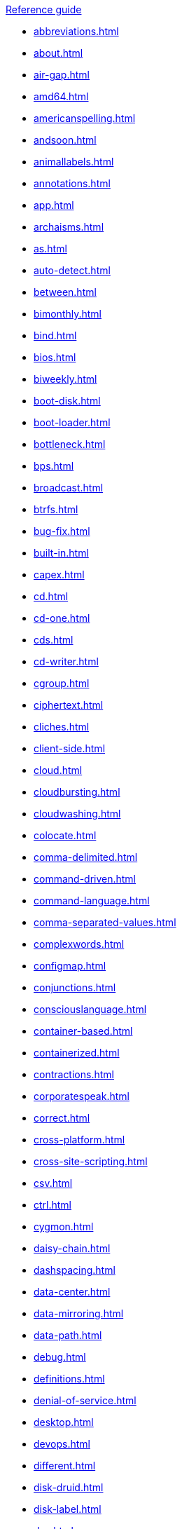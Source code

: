 .xref:reference-guide.adoc[Reference guide]

* xref:abbreviations.adoc[]
* xref:about.adoc[]
* xref:air-gap.adoc[]
* xref:amd64.adoc[]
* xref:americanspelling.adoc[]
* xref:andsoon.adoc[]
* xref:animallabels.adoc[]
* xref:annotations.adoc[]
* xref:app.adoc[]
* xref:archaisms.adoc[]
* xref:as.adoc[]
* xref:auto-detect.adoc[]
* xref:between.adoc[]
* xref:bimonthly.adoc[]
* xref:bind.adoc[]
* xref:bios.adoc[]
* xref:biweekly.adoc[]
* xref:boot-disk.adoc[]
* xref:boot-loader.adoc[]
* xref:bottleneck.adoc[]
* xref:bps.adoc[]
* xref:broadcast.adoc[]
* xref:btrfs.adoc[]
* xref:bug-fix.adoc[]
* xref:built-in.adoc[]
* xref:capex.adoc[]
* xref:cd.adoc[]
* xref:cd-one.adoc[]
* xref:cds.adoc[]
* xref:cd-writer.adoc[]
* xref:cgroup.adoc[]
* xref:ciphertext.adoc[]
* xref:cliches.adoc[]
* xref:client-side.adoc[]
* xref:cloud.adoc[]
* xref:cloudbursting.adoc[]
* xref:cloudwashing.adoc[]
* xref:colocate.adoc[]
* xref:comma-delimited.adoc[]
* xref:command-driven.adoc[]
* xref:command-language.adoc[]
* xref:comma-separated-values.adoc[]
* xref:complexwords.adoc[]
* xref:configmap.adoc[]
* xref:conjunctions.adoc[]
* xref:consciouslanguage.adoc[]
* xref:container-based.adoc[]
* xref:containerized.adoc[]
* xref:contractions.adoc[]
* xref:corporatespeak.adoc[]
* xref:correct.adoc[]
* xref:cross-platform.adoc[]
* xref:cross-site-scripting.adoc[]
* xref:csv.adoc[]
* xref:ctrl.adoc[]
* xref:cygmon.adoc[]
* xref:daisy-chain.adoc[]
* xref:dashspacing.adoc[]
* xref:data-center.adoc[]
* xref:data-mirroring.adoc[]
* xref:data-path.adoc[]
* xref:debug.adoc[]
* xref:definitions.adoc[]
* xref:denial-of-service.adoc[]
* xref:desktop.adoc[]
* xref:devops.adoc[]
* xref:different.adoc[]
* xref:disk-druid.adoc[]
* xref:disk-label.adoc[]
* xref:dns.adoc[]
* xref:domain-name.adoc[]
* xref:download.adoc[]
* xref:downstream.adoc[]
* xref:dual-boot.adoc[]
* xref:dvd-writer.adoc[]
* xref:ellipses.adoc[]
* xref:emit.adoc[]
* xref:environment.adoc[]
* xref:examine.adoc[]
* xref:exec-shield.adoc[]
* xref:exif.adoc[]
* xref:faq.adoc[]
* xref:fedora-project.adoc[]
* xref:firmware.adoc[]
* xref:floating-point.adoc[]
* xref:foreground.adoc[]
* xref:fortran.adoc[]
* xref:fqdn.adoc[]
* xref:functionality.adoc[]
* xref:gb.adoc[]
* xref:gbps.adoc[]
* xref:gid.adoc[]
* xref:gimp.adoc[]
* xref:git.adoc[]
* xref:gnome.adoc[]
* xref:gnome-classic.adoc[]
* xref:gnu.adoc[]
* xref:gpl.adoc[]
* xref:grayscale.adoc[]
* xref:grub.adoc[]
* xref:gtkplus.adoc[]
* xref:hard-code.adoc[]
* xref:hard-coded.adoc[]
* xref:headings.adoc[]
* xref:health-check.adoc[]
* xref:help-desk.adoc[]
* xref:host-group.adoc[]
* xref:hostname.adoc[]
* xref:hot-add.adoc[]
* xref:hotline.adoc[]
* xref:hot-plug.adoc[]
* xref:hot-swap.adoc[]
* xref:hp-proliant.adoc[]
* xref:huge-page.adoc[]
* xref:hyperconverged.adoc[]
* xref:hyper-threading.adoc[]
* xref:hypervisor.adoc[]
* xref:ibm-eserver-system-p.adoc[]
* xref:ibm-s-390.adoc[]
* xref:ibm-z.adoc[]
* xref:infiniband.adoc[]
* xref:insecure.adoc[]
* xref:insight.adoc[]
* xref:installation-program.adoc[]
* xref:intel-ep80579-integrated-processor.adoc[]
* xref:intel-virtualization-technology.adoc[]
* xref:iops.adoc[]
* xref:ip.adoc[]
* xref:ipsec.adoc[]
* xref:iseries.adoc[]
* xref:iso.adoc[]
* xref:iso-image.adoc[]
* xref:itanium.adoc[]
* xref:itanium-2.adoc[]
* xref:jboss-community.adoc[]
* xref:jvm.adoc[]
* xref:kernel-based-virtual-machine.adoc[]
* xref:kernel-space.adoc[]
* xref:kickstart.adoc[]
* xref:knowledge-base.adoc[]
* xref:kvm.adoc[]
* xref:lan.adoc[]
* xref:latin.adoc[]
* xref:linux.adoc[]
* xref:man-page.adoc[]
* xref:many.adoc[]
* xref:matrixes.adoc[]
* xref:menu-driven.adoc[]
* xref:microsoft.adoc[]
* xref:mouse-button.adoc[]
* xref:mozilla.adoc[]
* xref:ms-dos.adoc[]
* xref:multiprocessing.adoc[]
* xref:multitenant.adoc[]
* xref:must.adoc[]
* xref:mysql.adoc[]
* xref:need.adoc[]
* xref:now.adoc[]
* xref:objective-c.adoc[]
* xref:offline-backup.adoc[]
* xref:ok.adoc[]
* xref:omit.adoc[]
* xref:opcodes.adoc[]
* xref:open-source.adoc[]
* xref:operating-environment.adoc[]
* xref:operating-system.adoc[]
* xref:opex.adoc[]
* xref:override.adoc[]
* xref:oxfordcomma.adoc[]
* xref:passivevoice.adoc[]
* xref:performance-counter.adoc[]
* xref:plain-text.adoc[]
* xref:pop-up.adoc[]
* xref:posix.adoc[]
* xref:postscript.adoc[]
* xref:powerpc.adoc[]
* xref:ppp.adoc[]
* xref:productnames.adoc[]
* xref:prom.adoc[]
* xref:proof-of-concept.adoc[]
* xref:pseudo-ops.adoc[]
* xref:pulldown.adoc[]
* xref:q-and-a.adoc[]
* xref:qcow2.adoc[]
* xref:qeth.adoc[]
* xref:ram.adoc[]
* xref:ram-disk.adoc[]
* xref:raw.adoc[]
* xref:readabilitygrade.adoc[]
* xref:recommend.adoc[]
* xref:redboot.adoc[]
* xref:red-hat-network-proxy-server.adoc[]
* xref:red-hat-network-satellite-server.adoc[]
* xref:releasenotes.adoc[]
* xref:remote-access.adoc[]
* xref:remote-access-server.adoc[]
* xref:repository.adoc[]
* xref:roll-out.adoc[]
* xref:rom.adoc[]
* xref:roundtable.adoc[]
* xref:rpm.adoc[]
* xref:runlevel.adoc[]
* xref:samba.adoc[]
* xref:screen-saver.adoc[]
* xref:scrollbar.adoc[]
* xref:see.adoc[]
* xref:segmentation-fault.adoc[]
* xref:selinux.adoc[]
* xref:sentencelength.adoc[]
* xref:server-cluster.adoc[]
* xref:server-farm.adoc[]
* xref:shadowman.adoc[]
* xref:shadow-passwords.adoc[]
* xref:shadow-utilities.adoc[]
* xref:share-name.adoc[]
* xref:shell-prompt.adoc[]
* xref:slash.adoc[]
* xref:socks.adoc[]
* xref:software-collection.adoc[]
* xref:sound-card.adoc[]
* xref:source-navigator.adoc[]
* xref:spacing.adoc[]
* xref:spec-file.adoc[]
* xref:specific.adoc[]
* xref:spelled.adoc[]
* xref:spelling.adoc[]
* xref:s-record.adoc[]
* xref:sr-iov.adoc[]
* xref:ssh.adoc[]
* xref:ssl-tls.adoc[]
* xref:standalone.adoc[]
* xref:staroffice.adoc[]
* xref:startx.adoc[]
* xref:straightforward.adoc[]
* xref:su.adoc[]
* xref:subcommand.adoc[]
* xref:subdirectory.adoc[]
* xref:submenu.adoc[]
* xref:subpackage.adoc[]
* xref:subscription.adoc[]
* xref:superuser.adoc[]
* xref:swap-space.adoc[]
* xref:systemd.adoc[]
* xref:sysv.adoc[]
* xref:tab.adoc[]
* xref:terms.adoc[]
* xref:text-based.adoc[]
* xref:text-mode.adoc[]
* xref:thereis.adoc[]
* xref:thin-provisioned.adoc[]
* xref:through.adoc[]
* xref:throughput.adoc[]
* xref:tier-1.adoc[]
* xref:time-frame.adoc[]
* xref:ttl.adoc[]
* xref:uid.adoc[]
* xref:ultrasparc.adoc[]
* xref:unix.adoc[]
* xref:upgrade.adoc[]
* xref:upsell.adoc[]
* xref:upselling.adoc[]
* xref:upstream.adoc[]
* xref:uptime.adoc[]
* xref:url.adoc[]
* xref:usage.adoc[]
* xref:user-space.adoc[]
* xref:using.adoc[]
* xref:var.adoc[]
* xref:vdsm.adoc[]
* xref:verify.adoc[]
* xref:vi.adoc[]
* xref:video-mode.adoc[]
* xref:vim.adoc[]
* xref:virtual.adoc[]
* xref:virtual-console.adoc[]
* xref:vlan.adoc[]
* xref:vnic.adoc[]
* xref:vnuma-node.adoc[]
* xref:vpn.adoc[]
* xref:wan.adoc[]
* xref:want.adoc[]
* xref:wca.adoc[]
* xref:web-ui.adoc[]
* xref:which.adoc[]
* xref:window-maker.adoc[]
* xref:wordiness.adoc[]
* xref:write.adoc[]
* xref:xemacs.adoc[]
* xref:xterm.adoc[]
* xref:yaml.adoc[]
* xref:you.adoc[]
